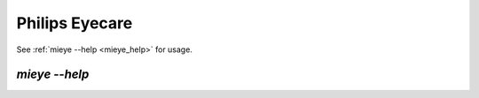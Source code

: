 Philips Eyecare
===============

.. todo::
    Pull requests for documentation are welcome!


See :ref:`mieye --help <mieye_help>` for usage.

.. _mieye_help:

`mieye --help`
~~~~~~~~~~~~~~~

.. click:: miio.philips_eyecare_cli:cli
   :prog: mieye
   :show-nested:

